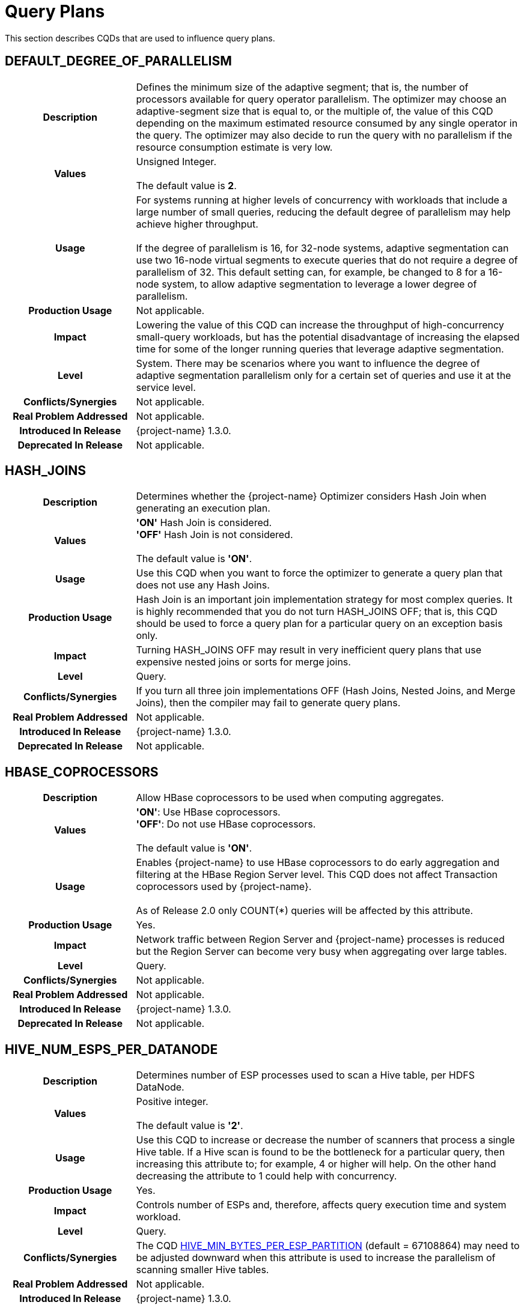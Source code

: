 ////
/**
* @@@ START COPYRIGHT @@@
*
* Licensed to the Apache Software Foundation (ASF) under one
* or more contributor license agreements.  See the NOTICE file
* distributed with this work for additional information
* regarding copyright ownership.  The ASF licenses this file
* to you under the Apache License, Version 2.0 (the
* "License"); you may not use this file except in compliance
* with the License.  You may obtain a copy of the License at
*
*   http://www.apache.org/licenses/LICENSE-2.0
*
* Unless required by applicable law or agreed to in writing,
* software distributed under the License is distributed on an
* "AS IS" BASIS, WITHOUT WARRANTIES OR CONDITIONS OF ANY
* KIND, either express or implied.  See the License for the
* specific language governing permissions and limitations
* under the License.
*
* @@@ END COPYRIGHT @@@
*/
////

[[query-plans]]
= Query Plans

This section describes CQDs that are used to influence query plans.

[[default-degree-of-parallelism]]
== DEFAULT_DEGREE_OF_PARALLELISM

[cols="25%h,75%"]
|===
| *Description*               | Defines the minimum size of the adaptive segment; that is, the number of processors 
available for query operator parallelism. The optimizer may choose an adaptive-segment size that is equal to, or the multiple of, 
the value of this CQD depending on the maximum estimated resource consumed by any single operator in the query. 
The optimizer may also decide to run the query with no parallelism if the resource consumption estimate is very low.
| *Values*                    |
Unsigned Integer. +
 +
The default value is *2*.
| *Usage*                     | For systems running at higher levels of concurrency with workloads that include a large 
number of small queries, reducing the default degree of parallelism may help achieve higher throughput. +
 +
If the degree of parallelism is 16, for 32-node systems, adaptive segmentation can use two 16-node virtual segments to execute queries that 
do not require a degree of parallelism of 32.  This default setting can, for example, be changed to 8 for a 16-node system, 
to allow adaptive segmentation to leverage a lower degree of parallelism.

| *Production Usage*          | Not applicable.
| *Impact*                    | Lowering the value of this CQD can increase the throughput of 
high-concurrency small-query workloads, but has the potential disadvantage of increasing the 
elapsed time for some of the longer running queries that leverage adaptive segmentation.
| *Level*                     | System. There may be scenarios where you want to influence the degree of adaptive segmentation 
parallelism only for a certain set of queries and use it at the service level.
| *Conflicts/Synergies*       | Not applicable.
| *Real Problem Addressed*    | Not applicable.
| *Introduced In Release*     | {project-name} 1.3.0.
| *Deprecated In Release*     | Not applicable.
|===

<<<
[[hash-joins]]
== HASH_JOINS

[cols="25%h,75%"]
|===
| *Description*               | Determines whether the {project-name} Optimizer considers Hash Join when generating an execution plan.
| *Values*                    |
*'ON'* Hash Join is considered. +
*'OFF'* Hash Join is not considered. +
 +
The default value is *'ON'*.
| *Usage*                     | Use this CQD when you want to force the optimizer to generate a query plan that does not use any Hash Joins.
| *Production Usage*          | Hash Join is an important join implementation strategy for most complex queries.
It is highly recommended that you do not turn HASH_JOINS OFF; that is, this CQD should be used to force a query plan for a particular query on an exception basis only.
| *Impact*                    | Turning HASH_JOINS OFF may result in very inefficient query plans that use expensive nested joins or sorts for merge joins.
| *Level*                     | Query.
| *Conflicts/Synergies*       | If you turn all three join implementations OFF (Hash Joins, Nested Joins, and Merge Joins), then the compiler may fail to generate query plans.
| *Real Problem Addressed*    | Not applicable.
| *Introduced In Release*     | {project-name} 1.3.0.
| *Deprecated In Release*     | Not applicable.
|===

<<<
[[hbase-coprocessors]]
== HBASE_COPROCESSORS

[cols="25%h,75%"]
|===
| *Description*               | Allow HBase coprocessors to be used when computing aggregates.
| *Values*                    |
*'ON'*: Use HBase coprocessors. +
*'OFF'*: Do not use HBase coprocessors. +
 +
The default value is *'ON'*.
| *Usage*                     | Enables {project-name} to use HBase coprocessors to do early aggregation and filtering
at the HBase Region Server level. This CQD does not affect Transaction coprocessors used by {project-name}. +
 +
As of Release 2.0 only COUNT(*) queries will be affected by this attribute.
| *Production Usage*          | Yes.
| *Impact*                    | Network traffic between Region Server and {project-name} processes is reduced but
the Region Server can become very busy when aggregating over large tables.
| *Level*                     | Query.
| *Conflicts/Synergies*       | Not applicable.
| *Real Problem Addressed*    | Not applicable.
| *Introduced In Release*     | {project-name} 1.3.0.
| *Deprecated In Release*     | Not applicable.
|===

<<<
[[hive-num-esps-per-datanode]]
== HIVE_NUM_ESPS_PER_DATANODE

[cols="25%h,75%"]
|===
| *Description*               | Determines number of ESP processes used to scan a Hive table, per HDFS DataNode. 
| *Values*                    |
Positive integer. +
 +
The default value is *'2'*.
| *Usage*                     | Use this CQD to increase or decrease the number of scanners that process a single Hive table.
If a Hive scan is found to be the bottleneck for a particular query, then increasing this attribute to; for example, 4 or higher will help.
On the other hand decreasing the attribute to 1 could help with concurrency.
| *Production Usage*          | Yes.
| *Impact*                    | Controls number of ESPs and, therefore, affects query execution time and system workload.
| *Level*                     | Query.
| *Conflicts/Synergies*       | The CQD <<hive-min-bytes-per-esp-partition,HIVE_MIN_BYTES_PER_ESP_PARTITION>> (default = 67108864) may need to be adjusted downward
when this attribute is used to increase the parallelism of scanning smaller Hive tables.
| *Real Problem Addressed*    | Not applicable.
| *Introduced In Release*     | {project-name} 1.3.0.
| *Deprecated In Release*     | Not applicable.
|===

<<<
[[join-order-by-user]]
== JOIN_ORDER_BY_USER

[cols="25%h,75%"]
|===
| *Description*               | Enables or disables the join order in which the optimizer joins the tables to be the sequence of the
tables in the FROM clause of the query.
| *Values*                    |
*'ON'* Join order is forced. +
*'OFF'* Join order is decided by the optimizer. +
 +
The default value is *'OFF'*.
| *Usage*                     | When set to ON, the optimizer considers only execution plans that have the join order matching
the sequence of the tables in the FROM clause.
| *Production Usage*          | This setting is to be used for forcing a desired join order that was not generated by default by
the optimizer only. It can be used as a workaround for query plans with inefficient join order.
| *Impact*                    | Because you are in effect forcing the optimizer to use a plan that joins the table in the order
specified in the FROM clause, the plan generated may not be the optimal one.
| *Level*                     | Query.
| *Conflicts/Synergies*       | Not applicable.
| *Real Problem Addressed*    | Not applicable.
| *Introduced In Release*     | {project-name} 1.3.0.
| *Deprecated In Release*     | Not applicable.
|===

<<<
[[mc-skew-sensitivity-threshold]]
== MC_SKEW_SENSITIVITY_THRESHOLD

[cols="25%h,75%"]
|===
| *Description*               | Define the multi-column skew sensitivity threshold T used by multi-column skew-insensitive hash join (Skew Buster). +
 +
Let `f` be the occurrence frequency of a skew value `v`, `DoP` be the degree of parallelism of a hash join operator, and `RC` be the row count of
the source data (for example, fact table) where the skew originates. +
 +
The hash join will run in the anti-skew mode for `v` if `f >= T * DoP / RC`.
| *Values*                    |
*< 0*: Disable the multi-column skew buster. +
*&#62;= 0*: Define the threshold T. + 
 +
Default value: *0.1*.  
| *Usage*                     | Use of a *negative value* to disable multi-column anti-skew hash joins. This may slow down query performance when
multi-column skew values are present in the fact table. +
 +
A value of *0* treats every multi-column value as skew values. This may increase network traffic since skewed values are broadcasted from the inner
side child of the hash join to all join processes. +
 +
A value *greater than 0* selects those multi-column values as skewed values if their occurrence frequencies are high enough. 
| *Production Usage*          | Please contact {project-support}.
| *Impact*                    | This CQD impacts runtime performance.
| *Level*                     | Session.
| *Conflicts/Synergies*       | Not applicable.
| *Real Problem Addressed*    | Not applicable.
| *Introduced In Release*     | {project-name} 1.3.0.
| *Deprecated In Release*     | Not applicable.
|===

<<<
[[mdam-no-stats-positions-threshold]]
== MDAM_NO_STATS_POSITIONS_THRESHOLD

[cols="25%h,75%"]
|===
| *Description*               | This CQD effects the behavior of the query optimizer when there are no statistics available for a query
having range predicates on key columns. The {project-name} Optimizer calculates the worst case number of seeks that the MDAM access method
would do if chosen for the query. +
 +
If this number is greater than the value of MDAM_NO_STATS_POSITIONS_THRESHOLD, then MDAM is not considered for the query execution plan. 
| *Values*                    |
Any integer greater than equal to zero. +
 +
Default value: *10*.  
| *Usage*                     | In certain situations, queries on tables lacking statistics may not be optimal because MDAM was not chosen.
Increasing the value for this CQD allows MDAM to be chosen in more cases. On the other hand, if the value is made too high and the worst case
scenario actually occurs, an MDAM plan may perform poorly.
| *Production Usage*          | Please contact {project-support}.
| *Impact*                    | Table scans on tables lacking statistics may improve by varying the value of this CQD.
Results vary depending on the actual data in the table and the semantics of the query.
| *Level*                     | Query.
| *Conflicts/Synergies*       | If <<mdam-scan-method,MDAM_SCAN_METHOD>> is set to *'OFF'*, then this CQD has no effect.
| *Real Problem Addressed*    | Perform UPDATE STATISTICS on the table (at the very least on key columns) to obtain statistics.
| *Introduced In Release*     | {project-name} 1.3.0.
| *Deprecated In Release*     | Not applicable.
|===


<<<
[[mdam-scan-method]]
== MDAM_SCAN_METHOD

[cols="25%h,75%"]
|===
| *Description*               | Enables or disables the Multi-Dimensional Access Method (MDAM).
| *Values*                    |
*'ON'* MDAM is considered. +
*'OFF'* MDAM is disabled. +
 +
The default value is *'ON'*.
| *Usage*                     | In certain situations, the {project-name} Optimizer might choose MDAM inappropriately, causing poor performance.
In such situations you may want to turn MDAM OFF for the query it is effecting.
| *Production Usage*          | Yes.
| *Impact*                    | Table scans with predicates on non-leading clustering key column(s) could benefit from MDAM access
method if the leading column(s) has a small number of distinct values. Turning MDAM off results in a longer scan time for such queries.
| *Level*                     | Set this CQD at the query level when MDAM is not working efficiently for a specific query. However,
there may be cases (usually a defect) where a larger set of queries is being negatively impacted by MDAM. In those cases you may want
to set it at the service or system level.
| *Conflicts/Synergies*       | Not applicable.
| *Real Problem Addressed*    | Not applicable.
| *Introduced In Release*     | {project-name} 1.3.0.
| *Deprecated In Release*     | Not applicable.
|===

<<<
[[merge-joins]]
== MERGE_JOINS

[cols="25%h,75%"]
|===
| *Description*               | Determines if Merge Join is considered by the optimizer to generate an execution plan.
| *Values*                    |
*'ON'*: Merge Join is considered. +
*'OFF'*: Merge Join is disabled. +
 +
The default value is *'ON'*.
| *Usage*                     | Use this CQD when you want to force a query plan not to use Merge Joins. This is useful as a workaround
for query plans with very expensive sorts for Merge Joins. Turning MERGE_JOINS OFF also has the advantage of reducing the query compile time. 
| *Production Usage*          | Merge Join is an efficient join implementation strategy if the physical schema was designed to take advantage
of it. For example, large tables are physically ordered based on the most frequently joined column(s).
| *Impact*                    | Turning MERGE_JOINS OFF may result in the optimizer not considering potentially efficient query plans,
for queries with large joins on tables that are physically ordered by the join column(s). +
 +
Turning MERGE_JOINS ON causes an increase in compile
time because the optimizer now has to consider many more join options.
| *Level*                     | Set this CQD at the query level when a Merge Join is not working efficiently for a specific query. However,
there may be cases (usually a defect) where a larger set of queries is being negatively impacted by Merge Joins. In those cases you may want to
set it at the service or system level.
| *Conflicts/Synergies*       | Avoid turning all the three join implementations OFF (Hash Joins, Nested Joins, and Merge Joins).
This may result in the {project-name} Compiler failing to generate query plans.
| *Real Problem Addressed*    | Not applicable.
| *Introduced In Release*     | {project-name} 1.3.0.
| *Deprecated In Release*     | Not applicable.
|===

<<<
[[nested-joins]]
== NESTED_JOINS

[cols="25%h,75%"]
|===
| *Description*               | Determines if Nested Join is considered by the optimizer to generate an execution plan.
| *Values*                    |
*'ON'*: Nested Join is considered. +
*'OFF'*: Nested Join is disabled. +
 +
The default value is *'ON'*.
| *Usage*                     | Use this CQD when you want to force a query plan not to use Nested Joins. This is useful
as a workaround for query plans with very expensive Nested Joins, which may occur if the optimizer fails to estimate the
cost of a Nested Join correctly.
| *Production Usage*          | Nested Join is an important join implementation strategy for many complex queries. It is
recommended not to turn NESTED_JOINS OFF. It should only be used to force a query plan for a particular query on an exception basis.
| *Impact*                    | Turning NESTED_JOINS OFF may result in inefficient query plans for certain type of queries,
such as light workloads and star join queries.
| *Level*                     | Query.
| *Conflicts/Synergies*       | Avoid turning all the three join implementations OFF (Hash Joins, Nested Joins, and Merge Joins).
This may result in the compiler failing to generate query plans.
| *Real Problem Addressed*    | The problem of inefficient Nested Joins can be better handled using a higher degree of query plan
robustness as set by the <<robust-query-optimization,ROBUST_QUERY_OPTIMIZATION>> CQD.
| *Introduced In Release*     | {project-name} 1.3.0.
| *Deprecated In Release*     | Not applicable.
|===

<<<
[[optimization-level]]
== OPTIMIZATION_LEVEL

[cols="25%h,75%"]
|===
| *Description*               | Controls the optimizer resources and time spent for optimizing a query plan, with level 0 indicating
the least amount of optimization effort and level 5 indicating the most. Lower optimization levels produce lower plan quality with
minimal compile time, while higher optimization levels cause the compiler to spend more compilation time to produce better plan quality.
| *Values*                    |
'0', '2', '3', '5' +
 +
The default value is *'3'*.
| *Usage*                     | Reduce the optimization level when compile time is longer than desired and queries have relatively small
execution cost and are simple in structure.
| *Production Usage*          | Use this CQD only as a workaround for queries with unacceptable compile time or plan quality.
| *Impact*                    | Lowering the optimization level below the system default may result in inefficient query execution plans.
Increasing the optimization level over the system default may result in very high compile time for complex queries.
| *Level*                     | Query.
| *Conflicts/Synergies*       | Not applicable.
| *Real Problem Addressed*    | Not applicable.
| *Introduced In Release*     | {project-name} 1.3.0.
| *Deprecated In Release*     | Not applicable.
|===

<<<
[[parallel-num-esps]]
== PARALLEL_NUM_ESPS

[cols="25%h,75%"]
|===
| *Description*               | Controls the maximum number of parallel ESPs that work on a particular operation; for example, a join.
| *Values*                    | Unsigned Integer: The maximum number of ESPs that should be used for a particular operation.
The value must be less than the number of nodes in the cluster. +
 +
*'SYSTEM'*: The compiler calculates the number of ESPs to be used. +
 +
The default value is *'SYSTEM'*.
| *Usage*                     | Used to control the maximum degree of parallelism for a query. This could be useful to limit the
number of resources (node and memory) any single query can use. 
| *Production Usage*          | Not applicable.
| *Impact*                    | Lowering the value of this CQD can increase the throughput of high concurrency small and medium
query workloads, but has the potential disadvantage of increasing the elapsed time of some of the long-running queries.
| *Level*                     | Service.
| *Conflicts/Synergies*       | Not applicable.
| *Real Problem Addressed*    | Not applicable.
| *Introduced In Release*     | {project-name} 1.3.0.
| *Deprecated In Release*     | Not applicable.
|===

<<<
[[risk-premium-nj]]
== RISK_PREMIUM_NJ

[cols="25%h,75%"]
|===
| *Description*               | Influences the optimizer to choose other types of joins over nested joins, by making a nested join plan relatively more expensive.
| *Values*                    |
Any positive fractional value. +
 +
The default value is *'1.2'*.
| *Usage*                     | Review <<robust-query-optimization,ROBUST_QUERY_OPTIMIZATION>> before considering the use of this CQD. +
 +
The default setting indicates that a nested join plan must be 20% cheaper before it is allowed to win over competing safer (hash) join plans.
A setting of 1.0 means no handicap for nested joins. A setting of 5.0 means a nested join must be 400% cheaper before it is allowed to win over
competing hash join plans. +
 +
If it is determined that the optimizer is using nested joins often enough where these plans are resulting in poor performance, then this CQD
may be used to influence the optimizer to consider another join instead, such as a hash join, in some of those cases. +
 +
NESTED_JOINS OFF could turn nested joins off completely. However, there are many cases where nested joins do provide better performance than hash
joins, and turning them off completely may negatively impact the performance of queries that can do a lot better with nested joins.
| *Production Usage*          | Please contact {project-support}.
| *Impact*                    | Specifying a risk premium insures against nested joins being chosen when they should not have been. However,
this can also result in nested joins not being chosen where the cardinality estimation was in fact accurate and a nested join could have
performed better. Therefore, this setting should be used with care in order to get robustness with a net gain in performance.
| *Level*                     | Any. There may be cases where there are different applications or workloads that might benefit from this CQD more
than other workloads. In such cases this could be used at the Service level.
| *Conflicts/Synergies*       | <<robust-query-optimization,ROBUST_QUERY_OPTIMIZATION>> is a CQD that provides a robust query setting across the board,
influencing the nested join risk premium as well. It is advisable that you use that setting instead to influence plans, unless they are specifically
addressing nested join issues and need to use this setting independent of that CQD.
| *Real Problem Addressed*    | Not applicable.
| *Introduced In Release*     | {project-name} 1.3.0.
| *Deprecated In Release*     | Not applicable.
|===

<<<
[[risk-premium-serial]]
== RISK_PREMIUM_SERIAL

[cols="25%h,75%"]
|===
| *Description*               | Influences the optimizer to choose a parallel plan over a serial plan, by making a serial plan relatively more expensive.
| *Values*                    |
Any positive fractional value. +
 +
The default value is *'1.2'*.
| *Usage*                     | Review <<robust-query-optimization,ROBUST_QUERY_OPTIMIZATION>> before considering the use of this CQD. +
 +
The default setting means that a serial plan must be 20% cheaper before it is allowed to win over competing parallel plans.
A setting of 1.0 means no handicap for serial plans. A setting of 2.0 means a serial plan must be 100% cheaper before it is
allowed to win over competing parallel plans. +
 +
If it is determined that the optimizer is using serial plans often enough where these plans are resulting in poor performance, then this CQD
may be used to influence the optimizer to consider parallel plans instead in some of those cases. +
| *Production Usage*          | Please contact {project-support}.
| *Impact*                    | Specifying a risk premium insures against serial plans being chosen when they should not have been.
However, this can also result in serial plans not being chosen where the cardinality estimation was in fact accurate and a serial plan
could have performed better. Therefore, this setting should be used with care in order to get robustness with a net gain in performance.
| *Level*                     | Any. There may be cases where there are different applications or workloads that might benefit from this
CQD more than other workloads. In such cases this could be used at the Service level.
| *Conflicts/Synergies*       | <<robust-query-optimization,ROBUST_QUERY_OPTIMIZATION>> is a CQD that provides a robust query setting across the board,
influencing the serial plan risk premium as well. It is advised that you use that setting instead to influence plans, unless they are specifically
addressing serial plan issues and need to use this setting independent of that CQD.
| *Real Problem Addressed*    | Not applicable.
| *Introduced In Release*     | {project-name} 1.3.0.
| *Deprecated In Release*     | Not applicable.
|===

<<<
[[risk-premium-serial-scaleback-maxcard-threshold]]
== RISK_PREMIUM_SERIAL_SCALEBACK_MAXCARD_THRESHOLD

[cols="25%h,75%"]
|===
| *Description*               | Defines the minimal estimated max cardinality or row count of any relational operators in a query above
which the risk premium for serial plan is applied. +
 +
A serial query plan is favored by the {project-name} Compiler when it estimates the query reads and processes small amount of data.
The estimation error could become large when some operator is calculated to produce many rows yielding a non-optimal serial plan.
This CQD helps prevent utilizing serial plan in such cases.
| *Values*                    | An unsigned integer value. 
| *Usage*                     | Adjust this CQD when necessary only.  +
 +
Use of a value smaller than the default (10,000) to penalize more serial plans or favor more parallel plans for operators produce less number of rows. 
Otherwise, use of a larger value.
| *Production Usage*          | Please contact {project-support}.
| *Impact*                    | This CQD impacts plan quality.
| *Level*                     | Session.
| *Conflicts/Synergies*       | Not applicable.
| *Real Problem Addressed*    | Not applicable.
| *Introduced In Release*     | {project-name} 1.3.0.
| *Deprecated In Release*     | Not applicable.
|===

<<<
[[robust-query-optimization]]
== ROBUST_QUERY_OPTIMIZATION

[cols="25%h,75%a"]
|===
| *Description*               | Provides a simpler way to influence the optimizer's choice of query plans. The optimizer chooses query plans
based on cardinality estimates (the number of result rows estimated at each step of a query execution plan). Actual cardinalities encountered
at query execution often differ from estimates. The optimizer considers risky choices and exacts risk premiums before it chooses a plan that
is inherently sensitive to cardinality estimation errors. Risky choices include: +
 +
*Nested joins*: Can be excellent data reducers but they can also result in extremely long-running queries when their outer table
cardinality is grossly underestimated. +
 +
*Serial plans*: Are an excellent choice because they use the least resources when processing low data volumes. But they can also result
in very long-running queries when actual cardinalities greatly exceed estimates. +
 +
*Complete sharing of ESP partitioning schemes*: Correct parallel processing requires partitioning the data across ESP instances using a
partitioning scheme usually based on the largest table's partitioning keys, join columns, and group by columns. Complete sharing of ESP
partitioning schemes minimizes the overhead of runtime repartitioning. But, it can also result in very long-running queries if the
"least common denominator" partitioning scheme results in a few active ESPs doing most of the work. This can happen when repartitioning
is being done on a very low unique entry count attribute. For example, gender. +
 +
ROBUST_QUERY_OPTIMIZATION can be used to influence the premiums associated with these risky plans and thereby overall plan quality and
performance for your specific workloads.
| *Values*                    |
*'MIN'*: No risk premium. +
*'HIGH'* and *'MAXIMUM'*: Higher risk premium. +
*'SYSTEM'*: Safe risk premium. +
 +
The default value is *'SYSTEM'*.
| *Usage*                     | 
MAXIMUM tells the optimizer to make the safest choice of query plans. This means: +
 +
&#8226; RISK_PREMIUM_NJ is set to 5.0: nested join must be 400% cheaper before it can win over competing (hash) join plans. +
&#8226; RISK_PREMIUM_SERIAL is set to 2.0: serial plan must be 100% cheaper before it can win over competing parallel plans. +
&#8226; PARTITIONING_SCHEME_SHARING is set to 2: no partition scheme sharing between adjacent ESP fragments. +
 +
HIGH tells the optimizer to make a safer choice of query plans. This means: +
 +
&#8226; RISK_PREMIUM_NJ is set to 2.5: nested join must be 150% cheaper before it can win over competing (hash) join plans. +
&#8226; RISK_PREMIUM_SERIAL is set to 1.5: serial plan must be 50% cheaper before it can win over completing parallel plans. +
&#8226; PARTITIONING_SCHEME_SHARING is set to 1: subset sharing of partition schemes between adjacent ESP fragments. +
 +
SYSTEM tells the optimizer to make a safe choice of query plans. This means: +
 +
&#8226; RISK_PREMIUM_NJ is set to 1.2: nested join must be 20% cheaper before it can win over competing (hash) join plans. +
&#8226; RISK_PREMIUM_SERIAL is set to 1.2: serial plan must be 20% cheaper before it can win over completing parallel plans. +
&#8226; PARTITIONING_SCHEME_SHARING is set to 1: subset sharing of partition schemes between adjacent ESP fragments. +
 +
MIN tells the optimizer to believe its cardinality estimates are always correct when choosing query plans. For example, don't apply any risk premium for risky operations. This means: +
 +
&#8226; RISK_PREMIUM_NJ is set to 1.0: nested join can win over competing (hash) join plans purely based on cost & cardinality estimates. +
&#8226; RISK_PREMIUM_SERIAL is set to 1.0: serial plan can win over completing parallel plans purely based on cost & cardinality estimates. +
&#8226; PARTITIONING_SCHEME_SHARING is set to 0: complete sharing of partition schemes between adjacent ESP fragments. +
 +
If histograms are accurate and the queries are relatively simple, then you could choose a lower robustness setting.
In complex query environments where queries could end up processing large amounts of data, you should consider higher settings. +
 +
If you notice that when queries are not performing well it is due to either nested join plans, serial plans, or reduced parallelism,
then you could consider increasing risk premiums to see if you can get overall better performance.
| *Production Usage*          | It is best to try out different options to achieve best overall performance in a test environment before
implementing the changed settings in a production environment.
| *Impact*                    | Specifying a risk premium insures against nested joins or serial plans being chosen when they should not
have been. However, this can also result in such plans not being chosen where the cardinality estimation was in fact accurate and such
plans could have performed better. So this setting should be used with care in order to get robustness with a net gain in performance.
| *Level*                     | Any. There may be cases where there are different applications or workloads that might benefit from this
CQD more than other workloads. In such cases this could be used at the Service level.
| *Conflicts/Synergies*       | This conflicts with the <<risk-premium-nj,RISK_PREMIUM_NJ>>, <<risk-premium-serial,RISK_PREMIUM_SERIAL>>,
and <<partitioning-scheme-sharing,PARTITIONING_SCHEME_SHARING>> settings. Use this CQD when possible. Use the risk premium settings rarely,
when specific premiums need to be set differently to address specific issues. +
 +
If overall this CQD is working well but you have outliers, such as poor nested join plans or inappropriate serial plans, then you could
use the individual CQDs at a finer granularity, such as at a query level, to get better plans.
| *Real Problem Addressed*    | Sometimes the cardinality underestimation, compared to the actual row counts, resulting in a nested join
or serial plan being chosen when it shouldn't have been, may be due to not enough, or inaccurate, histogram statistics information available
to the optimizer. So, first and foremost, histogram statistics should be kept up to date along with the multi-column statistics that the
optimizer may warn about. However, cardinality underestimations may still happen at higher levels of an execution plan.
| *Introduced In Release*     | {project-name} 1.3.0.
| *Deprecated In Release*     | Not applicable.
|===

<<<
[[skew-explain]]
== SKEW_EXPLAIN

[cols="25%h,75%"]
|===
| *Description*               | Turns on the reporting of anti-skew join plan details in EXPLAIN or EXPLAIN OPTIONS 'f'.
| *Values*                    |
*'OFF'*: Disables the use of SKEW_EXPLAIN. +
*'ON'*: Enables skew information in EXPLAIN. +
 +
The default value is *'OFF'*.
| *Usage*                     | Not applicable. 
| *Production Usage*          | Not applicable.
| *Impact*                    | Query plans are not changed by this CQD. 
| *Level*                     | Any.
| *Conflicts/Synergies*       | Allows additional information to be displayed in explain plans. It has no impact on query plans.
| *Real Problem Addressed*    | Not applicable.
| *Introduced In Release*     | {project-name} 1.3.0.
| *Deprecated In Release*     | Not applicable.
|===

<<<
[[skew-rowcount-threshold]]
== SKEW_ROWCOUNT_THRESHOLD

[cols="25%h,75%"]
|===
| *Description*               | The optimizer looks for skewed values and address that skew if the number of rows in the table exceeds this threshold.
| *Values*                    |
*'n'*: where n is the number of rows +
 +
Default: *'1000000'*
| *Usage*                     | Skew can occur either in a nested join or a hash join. Currently, such skew is typically handled for the outer
table of a join. The outer table is identified by the Explain plan. +
 +
The first indication is that there is a performance problem caused by skew that is not addressed by the compiler. A skew can be detected by
observing the imbalanced use of node cycles during query execution or by observed table skew. +
 +
The default setting has been chosen to handle most skew values that are worth worrying about. That is, in other cases there may be skew but
the impact on total query execution may be minimal. However, there could be cases where this is not true. +
 +
If you detect or suspect that a performance issue is caused by skew issues, then you need to look at the cardinality of the table with skew
(typically, the outer table in a join) to determine whether the table has fewer rows than defined by this CQD (default: 1 million rows.)
If the table has fewer rows than the CQD setting, then set this CQD to a value smaller than the number of rows in that table. +
 +
If changing the setting addresses the performance problem, then the skew has been addressed. You can also examine whether the optimizer
has addressed the skew issue by turning on SKEW_EXPLAIN EXPLAIN of the plan and then run the EXPLAIN statement. +
 +
If you find that you need to change the setting of this CQD to a value other than the default value, then please file a case providing
information about the table skew, the query, and the value that worked. Filing a case for this situation helps us tune the default value further.
| *Production Usage*          | See usage discussion above. Use this CQD with care.
| *Impact*                    | A lower setting allows more skews to be detected and addressed. However, compile time is increased.
| *Level*                     | Any.
| *Conflicts/Synergies*       | SKEW_EXPLAIN can be used as described in above. Also, <<skew-sensitivity-threshold,SKEW_SENSITIVITY_THRESHOLD>>
is relevant if this threshold allows a skew to be detected only.
| *Real Problem Addressed*    | Not applicable.
| *Introduced In Release*     | {project-name} 1.3.0.
| *Deprecated In Release*     | Not applicable.
|===

<<<
[[skew-sensitivity-threshold]]
== SKEW_SENSITIVITY_THRESHOLD

[cols="25%h,75%"]
|===
| *Description*               | Used to specify a threshold that determines whether a value in the join column is considered skewed.
| *Values*                    |
*'-1'*: Disables the use of skew buster. +
*'n'*: 'n' is a floating-point value greater than or equal to 0. +
 +
The default value is *'-1'*.
| *Usage*                     | A value is considered skewed if its occurrence frequency is greater than the threshold value multiplied
by the average number of rows per processing node (CPU). That is, if the average row count equals the row count divided by the number
of processing nodes, then the frequency of the value is greater than the threshold multiplied by the average row count. +
 +
A setting of _n_, where _n_ &#62;&#61; 0, indicates that the value should be considered as skewed if its occurrence frequency is greater
than _n_ times the average number of rows per processing node. +
 +
If some small skew is suspected for hash joins during query execution (detected by observing spiked CPU busy usage), then try to lower
this setting. A default setting of 0.1 should eliminate most skews. Setting the CQD to a very large value, such as 10, is not recommended,
as it effectively turns off skew buster. 
| *Production Usage*          | Not applicable.
| *Impact*                    | Not applicable.
| *Level*                     | Any.
| *Conflicts/Synergies*       | This CQD is only relevant if the <<skew-rowcount-threshold,SKEW_ROWCOUNT_THRESHOLD>> has been met.
The <<skew-rowcount-threshold,SKEW_ROWCOUNT_THRESHOLD CQD>> controls the row count of the table at which the optimizer looks for a skew. 
| *Real Problem Addressed*    | Skew is quite common in a real big-data application, and is effectively addressed by skew buster.
However, there may be design opportunities that could help address the problem as well.
| *Introduced In Release*     | {project-name} 1.3.0.
| *Deprecated In Release*     | Not applicable.
|===

<<<
[[subquery_unnesting]]
== SUBQUERY_UNNESTING

[cols="25%h,75%"]
|===
| *Description*               | Allows correlated subqueries in a SQL statement to be unnested, so that they can be executed efficiently.
| *Values*                    |
*'ON'*: Unnesting enabled. +
*'OFF'*: Unnesting disabled. +
 +
The default value is *'ON'*.
| *Usage*                     | Turn this CQD OFF when (in rare cases) unnesting a correlated subquery causes performance to degrade.
If this attribute has to be turned OFF, then that could indicate a bug in the {project-name} Optimizer. Please contact {project-support}.
| *Production Usage*          | Yes.
| *Impact*                    | Turn OFF with caution at a system level, as other queries which rely on un-nesting could be adversely impacted.
| *Level*                     | Query.
| *Conflicts/Synergies*       | Not applicable.
| *Real Problem Addressed*    | Not applicable.
| *Introduced In Release*     | {project-name} 1.3.0.
| *Deprecated In Release*     | Not applicable.
|===

<<<
[[traf-allow-esp-colocation]]
== TRAF_ALLOW_ESP_COLOCATION

[cols="25%h,75%"]
|===
| *Description*               | Enables or disables whether ESP are colocated with HBase Region Servers, which minimizes the inter-node
network traffic between the ESP processes and the HBase Region Servers.
| *Values*                    |
*'ON'*: Colocation enabled. +
*'OFF'*: Colocation disabled. +
 +
The default value is *'OFF'*.
| *Usage*                     | Enable the feature when each region server serves approximately equal amount of data, and/or reducing network traffic is important.  
| *Production Usage*          | Please contact {project-support}.
| *Impact*                    | Plan quality.
| *Level*                     | Session.
| *Conflicts/Synergies*       | Not applicable.
| *Real Problem Addressed*    | Not applicable.
| *Introduced In Release*     | {project-name} 1.3.0.
| *Deprecated In Release*     | Not applicable.
|===

<<<
[[traf-upsert-with-insert-default-semantics]]
== TRAF_UPSERT_WITH_INSERT_DEFAULT_SEMANTICS

[cols="25%h,75%"]
|===
| *Description*               | Enables population of omitted columns in an UPSERT statement with default values when the table is created in aligned-row format mode.
| *Values*                    |
*'ON'*: Default population enabled. +
*'OFF'*: Default population disabled. +
 +
The default value is *'ON'*.
| *Usage*                     | When a column with default value is omitted in an UPSERT statement of a table in aligned row format mode,
then the statement is transformed to merge. +
 +
If the row already exists, then the omitted columns are populated with values from the existing row. +
 +
If the row doesn't exist, then the omitted columns are populated with default values. This default behavior can be changed by setting this CQD to 'ON',
which improves the performance of the UPSERT statements with omitted default value columns.
| *Production Usage*          | Yes.
| *Impact*                    | Improved upsert performance of aligned row format tables.
| *Level*                     | Query.
| *Conflicts/Synergies*       | Not applicable.
| *Real Problem Addressed*    | Not applicable.
| *Introduced In Release*     | {project-name} 1.3.0.
| *Deprecated In Release*     | Not applicable.
|===

<<<
[[upd-ordered]]
== UPD_ORDERED

[cols="25%h,75%"]
|===
| *Description*               | Controls whether rows should be inserted, updated, or deleted in clustering key order.
| *Values*                    |
*'ON'*: The optimizer generates and considers plans where the rows are inserted, updated, or deleted in clustering key order. +
*'OFF'*: The optimizer does not generate plans where the rows must be inserted, updated, or deleted in clustering key order. +
 +
The default value is *'ON'*.
| *Usage*                     | Inserting, updating or deleting rows in the clustering key order is most efficient and highly recommended.
Turning this CQD OFF may result in saving the data sorting cost but at the expense of having less efficient random I/O Insert/Update/Delete operations.
If you know that he data is already sorted in clustering key order, or is mostly in clustering key order, so that it would not result in random I/O,
you could set this CQD to OFF. 
| *Production Usage*          | Not applicable.
| *Impact*                    | If turned OFF, the system may perform large number of inefficient Random I/Os when performing Insert/Update/Delete operations.
| *Level*                     | Query.
| *Conflicts/Synergies*       | Not applicable.
| *Real Problem Addressed*    | Not applicable.
| *Introduced In Release*     | {project-name} 1.3.0.
| *Deprecated In Release*     | Not applicable.
|===
